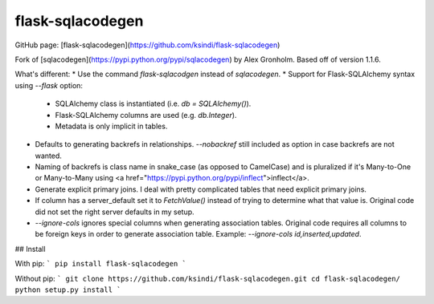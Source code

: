 flask-sqlacodegen
=================

GitHub page: [flask-sqlacodegen](https://github.com/ksindi/flask-sqlacodegen) 

Fork of [sqlacodegen](https://pypi.python.org/pypi/sqlacodegen) by Alex Gronholm. Based off of version 1.1.6.

What's different:
* Use the command `flask-sqlacodgen` instead of `sqlacodegen`.
* Support for Flask-SQLAlchemy syntax using `--flask` option:
  - SQLAlchemy class is instantiated (i.e. `db = SQLAlchemy()`).
  - Flask-SQLAlchemy columns are used (e.g. `db.Integer`).
  - Metadata is only implicit in tables.
* Defaults to generating backrefs in relationships. `--nobackref` still included as option in case backrefs are not wanted. 
* Naming of backrefs is class name in snake_case (as opposed to CamelCase) and is pluralized if it's Many-to-One or Many-to-Many using <a href="https://pypi.python.org/pypi/inflect">inflect</a>.
* Generate explicit primary joins. I deal with pretty complicated tables that need explicit primary joins.
* If column has a server_default set it to `FetchValue()` instead of trying to determine what that value is. Original code did not set the right server defaults in my setup.
* `--ignore-cols` ignores special columns when generating association tables. Original code requires all columns to be foreign keys in order to generate association table. Example: `--ignore-cols id,inserted,updated`.

## Install

With pip:
```
pip install flask-sqlacodegen
```

Without pip:
```
git clone https://github.com/ksindi/flask-sqlacodegen.git
cd flask-sqlacodegen/
python setup.py install
```


